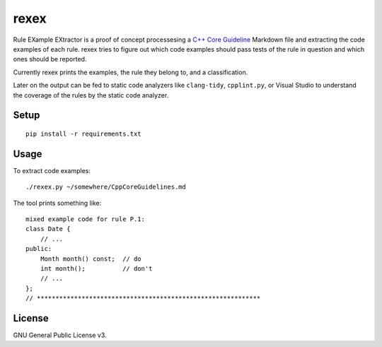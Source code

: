 =====
rexex
=====

Rule EXample EXtractor is a proof of concept processesing a 
`C++ Core Guideline <https://github.com/isocpp/CppCoreGuidelines/blob/master/CppCoreGuidelines.md>`_ 
Markdown file and extracting the code examples of each rule. rexex tries to
figure out which code examples should pass tests of the rule in question and
which ones should be reported.

Currently rexex prints the examples, the rule they belong to, and a
classification.

Later on the output can be fed to static code analyzers like ``clang-tidy``,
``cpplint.py``, or Visual Studio to understand the coverage of the rules by the
static code analyzer.


Setup
=====
::

    pip install -r requirements.txt


Usage
=====

To extract code examples:
::

    ./rexex.py ~/somewhere/CppCoreGuidelines.md


The tool prints something like:
::

    mixed example code for rule P.1:
    class Date {
        // ...
    public:
        Month month() const;  // do
        int month();          // don't
        // ...
    };
    // ************************************************************


License
=======
GNU General Public License v3.